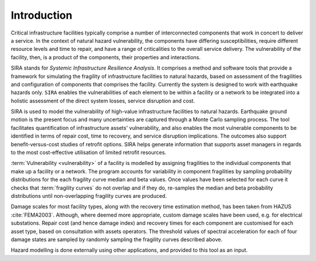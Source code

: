 .. _intro-page:

************
Introduction
************

Critical infrastructure facilities typically comprise a number of 
interconnected components that work in concert to deliver a service. 
In the context of natural hazard vulnerability, the components have differing 
susceptibilities, require different resource levels and time to repair, and 
have a range of criticalities to the overall service delivery. The 
vulnerability of the facility, then, is a product of the components,
their properties and interactions.

SIRA stands for *Systemic Infrastructure Resilience Analysis*.
It comprises a method and software tools that provide a framework for 
simulating the fragility of infrastructure facilities to natural hazards, 
based on assessment of the fragilities and configuration of components that 
comprises the facility. Currently the system is designed to work with 
earthquake hazards only. ``SIRA`` enables the vulnerabilities of each element
to be within a facility or a network to be integrated into a holistic
assessment of the direct system losses, service disruption and cost.

SIRA is used to model the vulnerability of high-value infrastructure
facilities to natural hazards. Earthquake ground motion is the present focus 
and many uncertainties are captured through a Monte Carlo sampling process. 
The tool facilitates quantification of infrastructure assets' vulnerability,
and also enables the most vulnerable components to be identified in terms of
repair cost, time to recovery, and service disruption implications. The 
outcomes also support benefit-versus-cost studies of retrofit options.
SIRA helps generate information that supports asset managers in regards
to the most cost-effective utilisation of limited retrofit resources.


.. _intro-design-notes:

:term:`Vulnerability <vulnerability>` of a facility is modelled by assigning 
fragilities to the individual components that make up a facility or a network.
The program accounts for variability in component fragilities by sampling
probability distributions for the each fragility curve median and beta values.
Once values have been selected for each curve it checks that
:term:`fragility curves` do not overlap and if they do, re-samples the
median and beta probability distributions until non-overlapping fragility
curves are produced.

Damage scales for most facility types, along with the recovery time estimation
method, has been taken from HAZUS :cite:`FEMA2003`. Although, where deemed more
appropriate, custom damage scales have been used, e.g. for electrical
substations.
Repair cost (and hence damage index) and recovery times for each component are
customised for each asset type, based on consultation with assets operators.
The threshold values of spectral acceleration for each of four damage states 
are sampled by randomly sampling the fragility curves described above.

Hazard modelling is done externally using other applications, and provided to
this tool as an input.